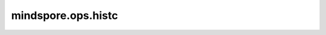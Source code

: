 mindspore.ops.histc
====================

.. py:function:: mindspore.ops.histc(input, bins=100, min=0., max=0.)

    计算Tensor的直方图。

    元素被分类到 `min` 和 `max` 之间的等宽箱中。
    如果 `min` 和 `max` 均为0，则使用数据的最小值和最大值。

    低于最小值和高于最大值的元素将被忽略。

    参数：
        - **input** (Tensor) - 输入Tensor，类型支持： :math:`[float16, float32, int32]` 。
        - **bins** (int) - 直方图箱的数量，可选。默认值：100。若指定，则必须为正数。
        - **min** (int, float) - 范围下端（含）的可选浮点数。默认值：0.。
        - **max** (int, float) - 范围上限（含）的可选浮点数。默认值：0.。

    返回：
        Tensor，类型为int32的1-D Tensor。

    异常：
        - **TypeError** - 如果 `input` 不是Tensor。
        - **TypeError** - 如果 `input` 的数据类型不支持。
        - **TypeError** - 如果属性 `min` 或 `max` 不是float类型或int类型。
        - **TypeError** - 如果属性 `bins` 不是整数。
        - **ValueError** - 如果属性 `min` > `max` 。
        - **ValueError** - 如果属性 `bins` <= 0。
